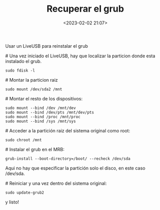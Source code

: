 #+title: Recuperar el grub
#+date: <2023-02-02 21:07>
#+description: 
#+filetags: linux

Usar un LiveUSB para reinstalar el grub

**** # Una vez iniciado el LiveUSB, hay que localizar la particion donde esta instalado el grub.

#+BEGIN_SRC
sudo fdisk -l
#+END_SRC

**** # Montar la particion raiz

#+BEGIN_SRC
sudo mount /dev/sda2 /mnt
#+END_SRC

**** # Montar el resto de los dispositivos:

#+BEGIN_SRC 
sudo mount --bind /dev /mnt/dev 
sudo mount --bind /dev/pts /mnt/dev/pts 
sudo mount --bind /proc /mnt/proc 
sudo mount --bind /sys /mnt/sys
#+END_SRC

**** # Acceder a la partición raiz del sistema original como root:

#+BEGIN_SRC 
sudo chroot /mnt
#+END_SRC

**** # Instalar el grub en el MRB:

#+BEGIN_SRC END_SRC
grub-install --boot-directory=/boot/ --recheck /dev/sda
#+END_SRC

Aqui no hay que especificar la partición solo el disco, en este caso /dev/sda.

**** # Reiniciar y una vez dentro del sistema original:

#+BEGIN_SRC
sudo update-grub2
#+END_SRC 

y listo!

